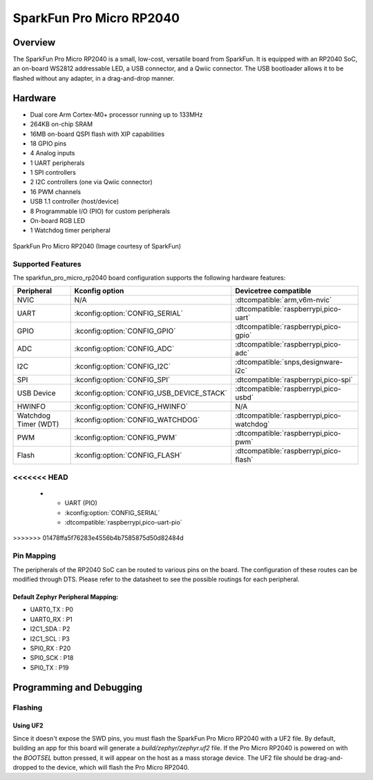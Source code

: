 .. _sparkfun_pro_micro_rp2040:

SparkFun Pro Micro RP2040
#########################

Overview
********

The SparkFun Pro Micro RP2040 is a small, low-cost, versatile board from
SparkFun. It is equipped with an RP2040 SoC, an on-board WS2812 addressable
LED, a USB connector, and a Qwiic connector. The USB bootloader allows it
to be flashed without any adapter, in a drag-and-drop manner.

Hardware
********
- Dual core Arm Cortex-M0+ processor running up to 133MHz
- 264KB on-chip SRAM
- 16MB on-board QSPI flash with XIP capabilities
- 18 GPIO pins
- 4 Analog inputs
- 1 UART peripherals
- 1 SPI controllers
- 2 I2C controllers (one via Qwiic connector)
- 16 PWM channels
- USB 1.1 controller (host/device)
- 8 Programmable I/O (PIO) for custom peripherals
- On-board RGB LED
- 1 Watchdog timer peripheral


.. figure:: img/sparkfun_pro_micro_rp2040.jpg
     :align: center
     :alt: SparkFun Pro Micro RP2040

     SparkFun Pro Micro RP2040 (Image courtesy of SparkFun)

Supported Features
==================

The sparkfun_pro_micro_rp2040 board configuration supports the following
hardware features:

.. list-table::
   :header-rows: 1

   * - Peripheral
     - Kconfig option
     - Devicetree compatible
   * - NVIC
     - N/A
     - :dtcompatible:`arm,v6m-nvic`
   * - UART
     - :kconfig:option:`CONFIG_SERIAL`
     - :dtcompatible:`raspberrypi,pico-uart`
   * - GPIO
     - :kconfig:option:`CONFIG_GPIO`
     - :dtcompatible:`raspberrypi,pico-gpio`
   * - ADC
     - :kconfig:option:`CONFIG_ADC`
     - :dtcompatible:`raspberrypi,pico-adc`
   * - I2C
     - :kconfig:option:`CONFIG_I2C`
     - :dtcompatible:`snps,designware-i2c`
   * - SPI
     - :kconfig:option:`CONFIG_SPI`
     - :dtcompatible:`raspberrypi,pico-spi`
   * - USB Device
     - :kconfig:option:`CONFIG_USB_DEVICE_STACK`
     - :dtcompatible:`raspberrypi,pico-usbd`
   * - HWINFO
     - :kconfig:option:`CONFIG_HWINFO`
     - N/A
   * - Watchdog Timer (WDT)
     - :kconfig:option:`CONFIG_WATCHDOG`
     - :dtcompatible:`raspberrypi,pico-watchdog`
   * - PWM
     - :kconfig:option:`CONFIG_PWM`
     - :dtcompatible:`raspberrypi,pico-pwm`
   * - Flash
     - :kconfig:option:`CONFIG_FLASH`
     - :dtcompatible:`raspberrypi,pico-flash`
<<<<<<< HEAD
=======
   * - UART (PIO)
     - :kconfig:option:`CONFIG_SERIAL`
     - :dtcompatible:`raspberrypi,pico-uart-pio`
>>>>>>> 01478ffa5f76283e4556b4b7585875d50d82484d

Pin Mapping
===========

The peripherals of the RP2040 SoC can be routed to various pins on the board.
The configuration of these routes can be modified through DTS. Please refer to
the datasheet to see the possible routings for each peripheral.

Default Zephyr Peripheral Mapping:
----------------------------------

.. rst-class:: rst-columns

- UART0_TX : P0
- UART0_RX : P1
- I2C1_SDA : P2
- I2C1_SCL : P3
- SPI0_RX : P20
- SPI0_SCK : P18
- SPI0_TX : P19

Programming and Debugging
*************************

Flashing
========

Using UF2
---------

Since it doesn't expose the SWD pins, you must flash the SparkFun Pro Micro
RP2040 with a UF2 file. By default, building an app for this board will
generate a `build/zephyr/zephyr.uf2` file. If the Pro Micro RP2040 is powered
on with the `BOOTSEL` button pressed, it will appear on the host as a mass
storage device. The UF2 file should be drag-and-dropped to the device, which
will flash the Pro Micro RP2040.

.. target-notes::

.. _Getting Started with Raspberry Pi Pico:
  https://datasheets.raspberrypi.com/pico/getting-started-with-pico.pdf

.. _Graphical Datasheet:
  https://cdn.sparkfun.com/assets/e/2/7/6/b/ProMicroRP2040_Graphical_Datasheet.pdf
